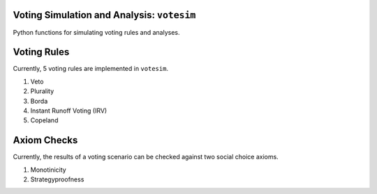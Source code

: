 Voting Simulation and Analysis: ``votesim``
========================
Python functions for simulating voting rules and analyses.

Voting Rules
========================
Currently, 5 voting rules are implemented in ``votesim``.

1. Veto
2. Plurality
3. Borda
4. Instant Runoff Voting (IRV)
5. Copeland

Axiom Checks
========================
Currently, the results of a voting scenario can be checked against two social choice axioms.

1. Monotinicity
2. Strategyproofness
